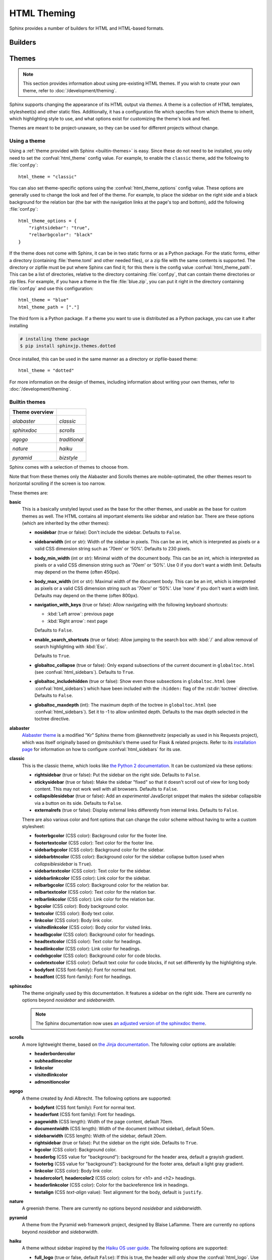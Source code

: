 .. highlight:: python

.. _html-themes:

HTML Theming
============

Sphinx provides a number of builders for HTML and HTML-based formats.

Builders
--------

.. todo:: Populate when the 'builders' document is split up.


Themes
------

.. versionadded:: 0.6

.. note::

   This section provides information about using pre-existing HTML themes. If
   you wish to create your own theme, refer to
   :doc:`/development/theming`.

Sphinx supports changing the appearance of its HTML output via *themes*.  A
theme is a collection of HTML templates, stylesheet(s) and other static files.
Additionally, it has a configuration file which specifies from which theme to
inherit, which highlighting style to use, and what options exist for customizing
the theme's look and feel.

Themes are meant to be project-unaware, so they can be used for different
projects without change.

Using a theme
~~~~~~~~~~~~~

Using a :ref:`theme provided with Sphinx <builtin-themes>` is easy. Since these
do not need to be installed, you only need to set the :confval:`html_theme`
config value. For example, to enable the ``classic`` theme, add the following
to :file:`conf.py`::

    html_theme = "classic"

You can also set theme-specific options using the :confval:`html_theme_options`
config value.  These options are generally used to change the look and feel of
the theme. For example, to place the sidebar on the right side and a black
background for the relation bar (the bar with the navigation links at the
page's top and bottom), add the following :file:`conf.py`::

    html_theme_options = {
        "rightsidebar": "true",
        "relbarbgcolor": "black"
    }

If the theme does not come with Sphinx, it can be in two static forms or as a
Python package. For the static forms, either a directory (containing
:file:`theme.toml` and other needed files), or a zip file with the same
contents is supported. The directory or zipfile must be put where Sphinx can
find it; for this there is the config value :confval:`html_theme_path`. This
can be a list of directories, relative to the directory containing
:file:`conf.py`, that can contain theme directories or zip files.  For example,
if you have a theme in the file :file:`blue.zip`, you can put it right in the
directory containing :file:`conf.py` and use this configuration::

    html_theme = "blue"
    html_theme_path = ["."]

The third form is a Python package.  If a theme you want to use is distributed
as a Python package, you can use it after installing

.. code-block:: console

    # installing theme package
    $ pip install sphinxjp.themes.dotted

Once installed, this can be used in the same manner as a directory or
zipfile-based theme::

    html_theme = "dotted"

For more information on the design of themes, including information about
writing your own themes, refer to :doc:`/development/theming`.

.. _builtin-themes:

Builtin themes
~~~~~~~~~~~~~~

.. cssclass:: longtable, standard

+--------------------+--------------------+
| **Theme overview** |                    |
+--------------------+--------------------+
| |alabaster|        | |classic|          |
|                    |                    |
| *alabaster*        | *classic*          |
+--------------------+--------------------+
| |sphinxdoc|        | |scrolls|          |
|                    |                    |
| *sphinxdoc*        | *scrolls*          |
+--------------------+--------------------+
| |agogo|            | |traditional|      |
|                    |                    |
| *agogo*            | *traditional*      |
+--------------------+--------------------+
| |nature|           | |haiku|            |
|                    |                    |
| *nature*           | *haiku*            |
+--------------------+--------------------+
| |pyramid|          | |bizstyle|         |
|                    |                    |
| *pyramid*          | *bizstyle*         |
+--------------------+--------------------+

.. |alabaster|        image:: /_static/themes/alabaster.png
.. |classic|          image:: /_static/themes/classic.png
.. |sphinxdoc|        image:: /_static/themes/sphinxdoc.png
.. |scrolls|          image:: /_static/themes/scrolls.png
.. |agogo|            image:: /_static/themes/agogo.png
.. |traditional|      image:: /_static/themes/traditional.png
.. |nature|           image:: /_static/themes/nature.png
.. |haiku|            image:: /_static/themes/haiku.png
.. |pyramid|          image:: /_static/themes/pyramid.png
.. |bizstyle|         image:: /_static/themes/bizstyle.png

Sphinx comes with a selection of themes to choose from.

Note that from these themes only the Alabaster and Scrolls themes are
mobile-optimated, the other themes resort to horizontal scrolling
if the screen is too narrow.

.. cssclass:: clear

These themes are:

**basic**
  This is a basically unstyled layout used as the base for the
  other themes, and usable as the base for custom themes as well.  The HTML
  contains all important elements like sidebar and relation bar.  There are
  these options (which are inherited by the other themes):

  - **nosidebar** (true or false): Don't include the sidebar.  Defaults to
    ``False``.

  - **sidebarwidth** (int or str): Width of the sidebar in pixels.
    This can be an int, which is interpreted as pixels or a valid CSS
    dimension string such as '70em' or '50%'.  Defaults to 230 pixels.

  - **body_min_width** (int or str): Minimal width of the document body.
    This can be an int, which is interpreted as pixels or a valid CSS
    dimension string such as '70em' or '50%'. Use 0 if you don't want
    a width limit. Defaults may depend on the theme (often 450px).

  - **body_max_width** (int or str): Maximal width of the document body.
    This can be an int, which is interpreted as pixels or a valid CSS
    dimension string such as '70em' or '50%'. Use 'none' if you don't
    want a width limit. Defaults may depend on the theme (often 800px).

  - **navigation_with_keys** (true or false): Allow navigating
    with the following keyboard shortcuts:

    - :kbd:`Left arrow`: previous page
    - :kbd:`Right arrow`: next page

    Defaults to ``False``.

  - **enable_search_shortcuts** (true or false): Allow jumping to the search box
    with :kbd:`/` and allow removal of search highlighting with :kbd:`Esc`.

    Defaults to ``True``.

  - **globaltoc_collapse** (true or false): Only expand subsections
    of the current document in ``globaltoc.html``
    (see :confval:`html_sidebars`).
    Defaults to ``True``.

    .. versionadded:: 3.1

  - **globaltoc_includehidden** (true or false): Show even those
    subsections in ``globaltoc.html`` (see :confval:`html_sidebars`)
    which have been included with the ``:hidden:`` flag of the
    :rst:dir:`toctree` directive.
    Defaults to ``False``.

    .. versionadded:: 3.1

  - **globaltoc_maxdepth** (int): The maximum depth of the toctree in
    ``globaltoc.html`` (see :confval:`html_sidebars`).  Set it to -1 to allow
    unlimited depth. Defaults to the max depth selected in the toctree directive.

    .. versionadded:: 3.2

**alabaster**
  `Alabaster theme`_ is a modified "Kr" Sphinx theme from @kennethreitz
  (especially as used in his Requests project), which was itself originally
  based on @mitsuhiko's theme used for Flask & related projects.  Refer to its
  `installation page`_ for information on how to configure
  :confval:`html_sidebars` for its use.

  .. _Alabaster theme: https://pypi.org/project/alabaster/
  .. _installation page: https://alabaster.readthedocs.io/en/latest/installation.html

**classic**
  This is the classic theme, which looks like `the Python 2
  documentation <https://docs.python.org/2/>`_.  It can be customized via
  these options:

  - **rightsidebar** (true or false): Put the sidebar on the right side.
    Defaults to ``False``.

  - **stickysidebar** (true or false): Make the sidebar "fixed" so that it
    doesn't scroll out of view for long body content.  This may not work well
    with all browsers.  Defaults to ``False``.

  - **collapsiblesidebar** (true or false): Add an *experimental* JavaScript
    snippet that makes the sidebar collapsible via a button on its side.
    Defaults to ``False``.

  - **externalrefs** (true or false): Display external links differently from
    internal links.  Defaults to ``False``.

  There are also various color and font options that can change the color scheme
  without having to write a custom stylesheet:

  - **footerbgcolor** (CSS color): Background color for the footer line.
  - **footertextcolor** (CSS color): Text color for the footer line.
  - **sidebarbgcolor** (CSS color): Background color for the sidebar.
  - **sidebarbtncolor** (CSS color): Background color for the sidebar collapse
    button (used when *collapsiblesidebar* is ``True``).
  - **sidebartextcolor** (CSS color): Text color for the sidebar.
  - **sidebarlinkcolor** (CSS color): Link color for the sidebar.
  - **relbarbgcolor** (CSS color): Background color for the relation bar.
  - **relbartextcolor** (CSS color): Text color for the relation bar.
  - **relbarlinkcolor** (CSS color): Link color for the relation bar.
  - **bgcolor** (CSS color): Body background color.
  - **textcolor** (CSS color): Body text color.
  - **linkcolor** (CSS color): Body link color.
  - **visitedlinkcolor** (CSS color): Body color for visited links.
  - **headbgcolor** (CSS color): Background color for headings.
  - **headtextcolor** (CSS color): Text color for headings.
  - **headlinkcolor** (CSS color): Link color for headings.
  - **codebgcolor** (CSS color): Background color for code blocks.
  - **codetextcolor** (CSS color): Default text color for code blocks, if not
    set differently by the highlighting style.

  - **bodyfont** (CSS font-family): Font for normal text.
  - **headfont** (CSS font-family): Font for headings.

**sphinxdoc**
  The theme originally used by this documentation. It features
  a sidebar on the right side. There are currently no options beyond
  *nosidebar* and *sidebarwidth*.

  .. note::

    The Sphinx documentation now uses
    `an adjusted version of the sphinxdoc theme
    <https://github.com/sphinx-doc/sphinx/tree/master/doc/_themes/sphinx13>`_.

**scrolls**
  A more lightweight theme, based on `the Jinja documentation
  <https://jinja.palletsprojects.com/>`_.  The following color options are
  available:

  - **headerbordercolor**
  - **subheadlinecolor**
  - **linkcolor**
  - **visitedlinkcolor**
  - **admonitioncolor**

**agogo**
  A theme created by Andi Albrecht.  The following options are supported:

  - **bodyfont** (CSS font family): Font for normal text.
  - **headerfont** (CSS font family): Font for headings.
  - **pagewidth** (CSS length): Width of the page content, default 70em.
  - **documentwidth** (CSS length): Width of the document (without sidebar),
    default 50em.
  - **sidebarwidth** (CSS length): Width of the sidebar, default 20em.
  - **rightsidebar** (true or false): Put the sidebar on the right side.
    Defaults to ``True``.
  - **bgcolor** (CSS color): Background color.
  - **headerbg** (CSS value for "background"): background for the header area,
    default a grayish gradient.
  - **footerbg** (CSS value for "background"): background for the footer area,
    default a light gray gradient.
  - **linkcolor** (CSS color): Body link color.
  - **headercolor1**, **headercolor2** (CSS color): colors for <h1> and <h2>
    headings.
  - **headerlinkcolor** (CSS color): Color for the backreference link in
    headings.
  - **textalign** (CSS *text-align* value): Text alignment for the body, default
    is ``justify``.

**nature**
  A greenish theme.  There are currently no options beyond
  *nosidebar* and *sidebarwidth*.

**pyramid**
  A theme from the Pyramid web framework project, designed by Blaise Laflamme.
  There are currently no options beyond *nosidebar* and *sidebarwidth*.

**haiku**
  A theme without sidebar inspired by the `Haiku OS user guide
  <https://www.haiku-os.org/docs/userguide/en/contents.html>`_.  The following
  options are supported:

  - **full_logo** (true or false, default ``False``): If this is true, the
    header will only show the :confval:`html_logo`.  Use this for large logos.
    If this is false, the logo (if present) will be shown floating right, and
    the documentation title will be put in the header.

  - **textcolor**, **headingcolor**, **linkcolor**, **visitedlinkcolor**,
    **hoverlinkcolor** (CSS colors): Colors for various body elements.

**traditional**
  A theme resembling the old Python documentation.  There are
  currently no options beyond *nosidebar* and *sidebarwidth*.

**epub**
  A theme for the epub builder.  This theme tries to save visual
  space which is a sparse resource on ebook readers.  The following options
  are supported:

  - **relbar1** (true or false, default ``True``): If this is true, the
    ``relbar1`` block is inserted in the epub output, otherwise it is omitted.

  - **footer**  (true or false, default ``True``): If this is true, the
    ``footer`` block is inserted in the epub output, otherwise it is omitted.

**bizstyle**
  A simple bluish theme. The following options are supported
  beyond *nosidebar* and *sidebarwidth*:

  - **rightsidebar** (true or false): Put the sidebar on the right side.
    Defaults to ``False``.

.. versionadded:: 1.3
   'alabaster', 'sphinx_rtd_theme' and 'bizstyle' theme.

.. versionchanged:: 1.3
   The 'default' theme has been renamed to 'classic'. 'default' is still
   available, however it will emit a notice that it is an alias for the new
   'alabaster' theme.

.. _third-party-themes:

Third Party Themes
~~~~~~~~~~~~~~~~~~

There are many third-party themes created for Sphinx. Some of these are for
general use, while others are specific to an individual project.

sphinx-themes.org__ is a gallery that showcases various themes for Sphinx,
with demo documentation rendered under each theme. Themes can also be found
on PyPI__ (using the classifier ``Framework :: Sphinx :: Theme``), GitHub__
and GitLab__.

.. __: https://sphinx-themes.org/
.. __: https://pypi.org/search/?q=&o=&c=Framework+%3A%3A+Sphinx+%3A%3A+Theme
.. __: https://github.com/search?utf8=%E2%9C%93&q=sphinx+theme
.. __: https://gitlab.com/explore?name=sphinx+theme
